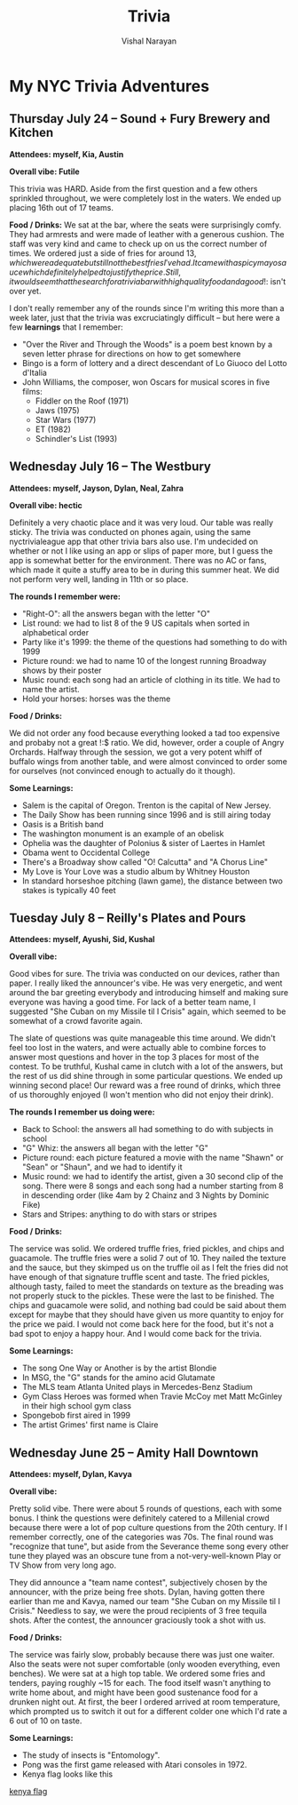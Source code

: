 #+HTML_LINK_HOME: ../
#+HTML_LINK_UP: ../
#+title: Trivia
#+author: Vishal Narayan
#+OPTIONS: title:nil

* My NYC Trivia Adventures

** Thursday July 24 -- Sound + Fury Brewery and Kitchen

*Attendees: myself, Kia, Austin*

*Overall vibe: Futile*

This trivia was HARD. Aside from the first question and a few others sprinkled throughout, we were
completely lost in the waters. We ended up placing 16th out of 17 teams.

*Food / Drinks:*
We sat at the bar, where the seats were surprisingly comfy. They had armrests and were made of
leather with a generous cushion. The staff was very kind and came to check up on us the correct
number of times. We ordered just a side of fries for around $13, which were adequate but still not
the best fries I've had. It came with a spicy mayo sauce which definitely helped to justify the
price. Still, it would seem that the search for a trivia bar with high quality food and a good !:$
isn't over yet.

I don't really remember any of the rounds since I'm writing this more than a week later, just that
the trivia was excruciatingly difficult -- but here were a few *learnings* that I remember:
- "Over the River and Through the Woods" is a poem best known by a seven letter phrase for
  directions on how to get somewhere
- Bingo is a form of lottery and a direct descendant of Lo Giuoco del Lotto d'Italia
- John Williams, the composer, won Oscars for musical scores in five films:
  - Fiddler on the Roof (1971)
  - Jaws (1975)
  - Star Wars (1977)
  - ET (1982)
  - Schindler's List (1993)



** Wednesday July 16 -- The Westbury

*Attendees: myself, Jayson, Dylan, Neal, Zahra*

*Overall vibe: hectic*

Definitely a very chaotic place and it was very loud. Our table was really sticky. The trivia was
conducted on phones again, using the same nyctrivialeague app that other trivia bars also use. I'm
undecided on whether or not I like using an app or slips of paper more, but I guess the app is
somewhat better for the environment. There was no AC or fans, which made it quite a stuffy area to
be in during this summer heat. We did not perform very well, landing in 11th or so place. 

*The rounds I remember were:*
- "Right-O": all the answers began with the letter "O"
- List round: we had to list 8 of the 9 US capitals when sorted in alphabetical order
- Party like it's 1999: the theme of the questions had something to do with 1999
- Picture round: we had to name 10 of the longest running Broadway shows by their poster
- Music round: each song had an article of clothing in its title. We had to name the artist.
- Hold your horses: horses was the theme



*Food / Drinks:*

We did not order any food because everything looked a tad too expensive and probaby not a great !:$
ratio. We did, however, order a couple of Angry Orchards. Halfway through the session, we got a very
potent whiff of buffalo wings from another table, and were almost convinced to order some for
ourselves (not convinced enough to actually do it though).

*Some Learnings:*
- Salem is the capital of Oregon. Trenton is the capital of New Jersey. 
- The Daily Show has been running since 1996 and is still airing today
- Oasis is a British band
- The washington monument is an example of an obelisk
- Ophelia was the daughter of Polonius & sister of Laertes in Hamlet
- Obama went to Occidental College
- There's a Broadway show called "O! Calcutta" and "A Chorus Line"
- My Love is Your Love was a studio album by Whitney Houston
- In standard horseshoe pitching (lawn game), the distance between two stakes is typically 40 feet



** Tuesday July 8 -- Reilly's Plates and Pours

*Attendees: myself, Ayushi, Sid, Kushal*

*Overall vibe:*

Good vibes for sure. The trivia was conducted on our devices, rather than paper. I really liked the
announcer's vibe. He was very energetic, and went around the bar greeting everybody and introducing
himself and making sure everyone was having a good time. For lack of a better team name, I suggested
"She Cuban on my Missile til I Crisis" again, which seemed to be somewhat of a crowd favorite again.

The slate of questions was quite manageable this time around. We didn't feel too lost in the waters,
and were actually able to combine forces to answer most questions and hover in the top 3 places for
most of the contest. To be truthful, Kushal came in clutch with a lot of the answers, but the rest
of us did shine through in some particular questions. We ended up winning second place! Our reward
was a free round of drinks, which three of us thoroughly enjoyed (I won't mention who did not enjoy
their drink).

*The rounds I remember us doing were:*
- Back to School: the answers all had something to do with subjects in school 
- "G" Whiz: the answers all began with the letter "G"
- Picture round: each picture featured a movie with the name "Shawn" or "Sean" or "Shaun", and we
  had to identify it
- Music round: we had to identify the artist, given a 30 second clip of the song. There were 8 songs
  and each song had a number starting from 8 in descending order (like 4am by 2 Chainz and 3 Nights
  by Dominic Fike)
- Stars and Stripes: anything to do with stars or stripes


*Food / Drinks:*

The service was solid. We ordered truffle fries, fried pickles, and chips and guacamole. The truffle
fries were a solid 7 out of 10. They nailed the texture and the sauce, but they skimped us on the
truffle oil as I felt the fries did not have enough of that signature truffle scent and taste. The
fried pickles, although tasty, failed to meet the standards on texture as the breading was not
properly stuck to the pickles. These were the last to be finished. The chips and guacamole were
solid, and nothing bad could be said about them except for maybe that they should have given us more
quantity to enjoy for the price we paid. I would not come back here for the food, but it's not a bad
spot to enjoy a happy hour. And I would come back for the trivia. 


*Some Learnings:*
- The song One Way or Another is by the artist Blondie
- In MSG, the "G" stands for the amino acid Glutamate
- The MLS team Atlanta United plays in Mercedes-Benz Stadium
- Gym Class Heroes was formed when Travie McCoy met Matt McGinley in their high school gym class
- Spongebob first aired in 1999
- The artist Grimes' first name is Claire




** Wednesday June 25 -- Amity Hall Downtown

*Attendees: myself, Dylan, Kavya*

*Overall vibe:*

Pretty solid vibe. There were about 5 rounds of questions, each with some bonus. I think the
questions were definitely catered to a Millenial crowd because there were a lot of pop culture
questions from the 20th century. If I remember correctly, one of the categories was 70s. The final
round was "recognize that tune", but aside from the Severance theme song every other tune they
played was an obscure tune from a not-very-well-known Play or TV Show from very long ago.

They did announce a "team name contest", subjectively chosen by the announcer, with the prize being
free shots. Dylan, having gotten there earlier than me and Kavya, named our team "She Cuban on my
Missile til I Crisis." Needless to say, we were the proud recipients of 3 free tequila shots. After
the contest, the announcer graciously took a shot with us. 


*Food / Drinks:*

The service was fairly slow, probably because there was just one waiter. Also the seats were not
super comfortable (only wooden everything, even benches). We were sat at a high top table. We
ordered some fries and tenders, paying roughly ~15 for each. The food itself wasn't anything to
write home about, and might have been good sustenance food for a drunken night out. At first, the
beer I ordered arrived at room temperature, which prompted us to switch it out for a different
colder one which I'd rate a 6 out of 10 on taste. 

*Some Learnings:*
- The study of insects is "Entomology".
- Pong was the first game released with Atari consoles in 1972.
- Kenya flag looks like this 

[[https://upload.wikimedia.org/wikipedia/commons/thumb/4/49/Flag_of_Kenya.svg/510px-Flag_of_Kenya.svg.png][kenya flag]]





